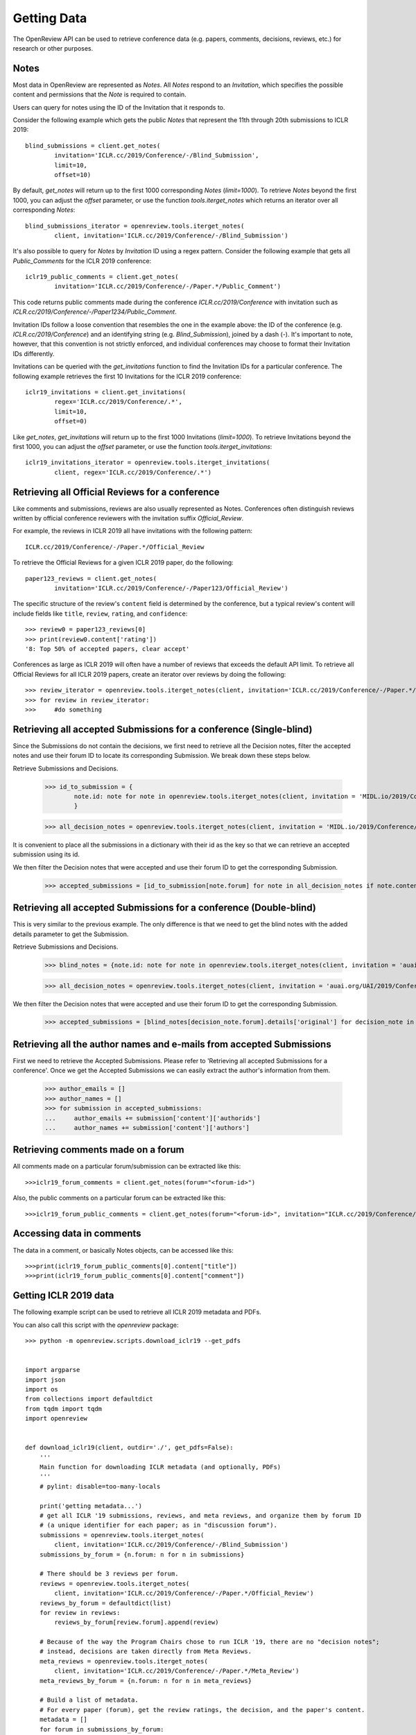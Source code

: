 Getting Data
==============

The OpenReview API can be used to retrieve conference data (e.g. papers, comments, decisions, reviews, etc.) for research or other purposes.

Notes
-------------------------------------------

Most data in OpenReview are represented as `Notes`. All `Notes` respond to an `Invitation`, which specifies the possible content and permissions that the `Note` is required to contain.

Users can query for notes using the ID of the Invitation that it responds to.

Consider the following example which gets the public `Notes` that represent the 11th through 20th submissions to ICLR 2019::


	blind_submissions = client.get_notes(
		invitation='ICLR.cc/2019/Conference/-/Blind_Submission',
		limit=10,
		offset=10)

By default, `get_notes` will return up to the first 1000 corresponding `Notes` (`limit=1000`). To retrieve `Notes` beyond the first 1000, you can adjust the `offset` parameter, or use the function `tools.iterget_notes` which returns an iterator over all corresponding `Notes`::


	blind_submissions_iterator = openreview.tools.iterget_notes(
		client, invitation='ICLR.cc/2019/Conference/-/Blind_Submission')

It's also possible to query for `Notes` by `Invitation` ID using a regex pattern. Consider the following example that gets all `Public_Comments` for the ICLR 2019 conference::


	iclr19_public_comments = client.get_notes(
		invitation='ICLR.cc/2019/Conference/-/Paper.*/Public_Comment')

This code returns public comments made during the conference `ICLR.cc/2019/Conference` with invitation such as `ICLR.cc/2019/Conference/-/Paper1234/Public_Comment`.

Invitation IDs follow a loose convention that resembles the one in the example above: the ID of the conference (e.g. `ICLR.cc/2019/Conference`) and an identifying string (e.g. `Blind_Submission`), joined by a dash (`-`). It's important to note, however, that this convention is not strictly enforced, and individual conferences may choose to format their Invitation IDs differently.

Invitations can be queried with the `get_invitations` function to find the Invitation IDs for a particular conference. The following example retrieves the first 10 Invitations for the ICLR 2019 conference::


	iclr19_invitations = client.get_invitations(
		regex='ICLR.cc/2019/Conference/.*',
		limit=10,
		offset=0)

Like `get_notes`, `get_invitations` will return up to the first 1000 Invitations (`limit=1000`). To retrieve Invitations beyond the first 1000, you can adjust the `offset` parameter, or use the function `tools.iterget_invitations`::


	iclr19_invitations_iterator = openreview.tools.iterget_invitations(
		client, regex='ICLR.cc/2019/Conference/.*')


Retrieving all Official Reviews for a conference
-------------------------------------------------

Like comments and submissions, reviews are also usually represented as Notes. Conferences often distinguish reviews written by official conference reviewers with the invitation suffix `Official_Review`.

For example, the reviews in ICLR 2019 all have invitations with the following pattern::

	ICLR.cc/2019/Conference/-/Paper.*/Official_Review

To retrieve the Official Reviews for a given ICLR 2019 paper, do the following::

	paper123_reviews = client.get_notes(
		invitation='ICLR.cc/2019/Conference/-/Paper123/Official_Review')

The specific structure of the review's ``content`` field is determined by the conference, but a typical review's content will include fields like ``title``, ``review``, ``rating``, and ``confidence``::

	>>> review0 = paper123_reviews[0]
	>>> print(review0.content['rating'])
	'8: Top 50% of accepted papers, clear accept'

Conferences as large as ICLR 2019 will often have a number of reviews that exceeds the default API limit. To retrieve all Official Reviews for all ICLR 2019 papers, create an iterator over reviews by doing the following::

	>>> review_iterator = openreview.tools.iterget_notes(client, invitation='ICLR.cc/2019/Conference/-/Paper.*/Official_Review')
	>>> for review in review_iterator:
	>>>     #do something

Retrieving all accepted Submissions for a conference (Single-blind)
-------------------------------------------------------------------
Since the Submissions do not contain the decisions, we first need to retrieve all the Decision notes, filter the accepted notes and use their forum ID to locate its corresponding Submission. We break down these steps below.

Retrieve Submissions and Decisions.

	>>> id_to_submission = {
        	note.id: note for note in openreview.tools.iterget_notes(client, invitation = 'MIDL.io/2019/Conference/-/Full_Submission')
		}

	>>> all_decision_notes = openreview.tools.iterget_notes(client, invitation = 'MIDL.io/2019/Conference/-/Paper.*/Decision')

It is convenient to place all the submissions in a dictionary with their id as the key so that we can retrieve an accepted submission using its id.

We then filter the Decision notes that were accepted and use their forum ID to get the corresponding Submission.

	>>> accepted_submissions = [id_to_submission[note.forum] for note in all_decision_notes if note.content['decision'] == 'Accept']

Retrieving all accepted Submissions for a conference (Double-blind)
-------------------------------------------------------------------
This is very similar to the previous example. The only difference is that we need to get the blind notes with the added details parameter to get the Submission.

Retrieve Submissions and Decisions.

	>>> blind_notes = {note.id: note for note in openreview.tools.iterget_notes(client, invitation = 'auai.org/UAI/2019/Conference/-/Blind_Submission', details='original')}

	>>> all_decision_notes = openreview.tools.iterget_notes(client, invitation = 'auai.org/UAI/2019/Conference/-/Paper.*/Decision')

We then filter the Decision notes that were accepted and use their forum ID to get the corresponding Submission.

	>>> accepted_submissions = [blind_notes[decision_note.forum].details['original'] for decision_note in all_decision_notes if 'Accept' in decision_note.content['decision']]

Retrieving all the author names and e-mails from accepted Submissions
---------------------------------------------------------------------
First we need to retrieve the Accepted Submissions. Please refer to 'Retrieving all accepted Submissions for a conference'. Once we get the Accepted Submissions we can easily extract the author's information from them.

	>>> author_emails = []
	>>> author_names = []
	>>> for submission in accepted_submissions:
	... 	author_emails += submission['content']['authorids']
	... 	author_names += submission['content']['authors']

Retrieving comments made on a forum
----------------------------------------

All comments made on a particular forum/submission can be extracted like this::

	>>>iclr19_forum_comments = client.get_notes(forum="<forum-id>")

Also, the public comments on a particular forum can be extracted like this::

	>>>iclr19_forum_public_comments = client.get_notes(forum="<forum-id>", invitation="ICLR.cc/2019/Conference/-/Paper.*/Public_Comment")

Accessing data in comments
------------------------------

The data in a comment, or basically Notes objects, can be accessed like this::

	>>>print(iclr19_forum_public_comments[0].content["title"])
	>>>print(iclr19_forum_public_comments[0].content["comment"])


Getting ICLR 2019 data
--------------------------------

The following example script can be used to retrieve all ICLR 2019 metadata and PDFs.

You can also call this script with the `openreview` package::

	>>> python -m openreview.scripts.download_iclr19 --get_pdfs


	import argparse
	import json
	import os
	from collections import defaultdict
	from tqdm import tqdm
	import openreview


	def download_iclr19(client, outdir='./', get_pdfs=False):
	    '''
	    Main function for downloading ICLR metadata (and optionally, PDFs)
	    '''
	    # pylint: disable=too-many-locals

	    print('getting metadata...')
	    # get all ICLR '19 submissions, reviews, and meta reviews, and organize them by forum ID
	    # (a unique identifier for each paper; as in "discussion forum").
	    submissions = openreview.tools.iterget_notes(
	        client, invitation='ICLR.cc/2019/Conference/-/Blind_Submission')
	    submissions_by_forum = {n.forum: n for n in submissions}

	    # There should be 3 reviews per forum.
	    reviews = openreview.tools.iterget_notes(
	        client, invitation='ICLR.cc/2019/Conference/-/Paper.*/Official_Review')
	    reviews_by_forum = defaultdict(list)
	    for review in reviews:
	        reviews_by_forum[review.forum].append(review)

	    # Because of the way the Program Chairs chose to run ICLR '19, there are no "decision notes";
	    # instead, decisions are taken directly from Meta Reviews.
	    meta_reviews = openreview.tools.iterget_notes(
	        client, invitation='ICLR.cc/2019/Conference/-/Paper.*/Meta_Review')
	    meta_reviews_by_forum = {n.forum: n for n in meta_reviews}

	    # Build a list of metadata.
	    # For every paper (forum), get the review ratings, the decision, and the paper's content.
	    metadata = []
	    for forum in submissions_by_forum:

	        forum_reviews = reviews_by_forum[forum]
	        review_ratings = [n.content['rating'] for n in forum_reviews]

	        forum_meta_review = meta_reviews_by_forum[forum]
	        decision = forum_meta_review.content['recommendation']

	        submission_content = submissions_by_forum[forum].content

	        forum_metadata = {
	            'forum': forum,
	            'review_ratings': review_ratings,
	            'decision': decision,
	            'submission_content': submission_content
	        }
	        metadata.append(forum_metadata)

	    print('writing metadata to file...')
	    # write the metadata, one JSON per line:
	    with open(os.path.join(outdir, 'iclr19_metadata.jsonl'), 'w') as file_handle:
	        for forum_metadata in metadata:
	            file_handle.write(json.dumps(forum_metadata) + '\n')

	    # if requested, download pdfs to a subdirectory.
	    if get_pdfs:
	        pdf_outdir = os.path.join(outdir, 'iclr19_pdfs')
	        os.makedirs(pdf_outdir)
	        for forum_metadata in tqdm(metadata, desc='getting pdfs'):
	            pdf_binary = client.get_pdf(forum_metadata['forum'])
	            pdf_outfile = os.path.join(pdf_outdir, '{}.pdf'.format(forum_metadata['forum']))
	            with open(pdf_outfile, 'wb') as file_handle:
	                file_handle.write(pdf_binary)


	if __name__ == '__main__':
	    parser = argparse.ArgumentParser()
	    parser.add_argument(
	        '-o', '--outdir', default='./', help='directory where data should be saved')
	    parser.add_argument(
	        '--get_pdfs', default=False, action='store_true', help='if included, download pdfs')
	    parser.add_argument('--baseurl', default='https://openreview.net')
	    parser.add_argument('--username', default='', help='defaults to empty string (guest user)')
	    parser.add_argument('--password', default='', help='defaults to empty string (guest user)')

	    args = parser.parse_args()

	    outdir = args.outdir

	    client = openreview.Client(
	        baseurl=args.baseurl,
	        username=args.username,
	        password=args.password)

	    download_iclr19(client, outdir, get_pdfs=args.get_pdfs)
